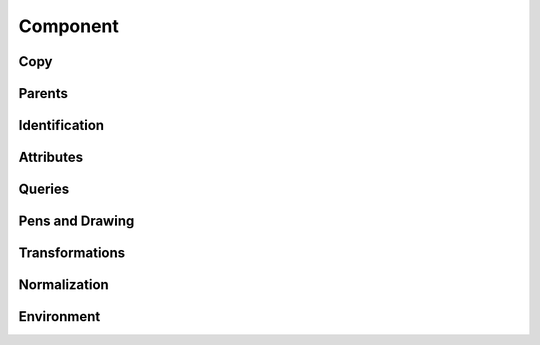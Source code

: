 .. highlight:: python
.. module:: fontParts.base

=========
Component
=========

Copy
""""
.. automethod:: BaseComponent.copy

Parents
"""""""
.. autoattribute:: BaseComponent.glyph
.. autoattribute:: BaseComponent.layer
.. autoattribute:: BaseComponent.font

Identification
""""""""""""""
.. autoattribute:: BaseComponent.identifier
.. autoattribute:: BaseComponent.index

Attributes
""""""""""
.. autoattribute:: BaseComponent.baseGlyph
.. autoattribute:: BaseComponent.transformation
.. autoattribute:: BaseComponent.offset
.. autoattribute:: BaseComponent.scale

Queries
"""""""
.. autoattribute:: BaseComponent.bounds
.. automethod:: BaseComponent.pointInside

Pens and Drawing
""""""""""""""""
.. automethod:: BaseComponent.draw
.. automethod:: BaseComponent.drawPoints

Transformations
"""""""""""""""
.. automethod:: BaseComponent.transformBy
.. automethod:: BaseComponent.moveBy
.. automethod:: BaseComponent.scaleBy
.. automethod:: BaseComponent.rotateBy
.. automethod:: BaseComponent.skewBy

Normalization
"""""""""""""
.. automethod:: BaseComponent.decompose
.. automethod:: BaseComponent.round

Environment
"""""""""""
.. automethod:: BaseComponent.naked
.. automethod:: BaseComponent.update
